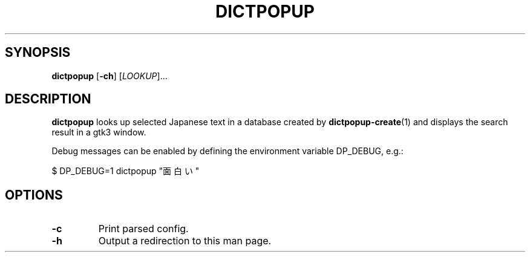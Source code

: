 .TH DICTPOPUP 1
.SH SYNOPSIS
.B dictpopup
[\fB\-ch\fR]
[\fILOOKUP\fR]...
.SH DESCRIPTION
.B dictpopup
looks up selected Japanese text in a database created by
.BR dictpopup\-create (1)
and displays the search result in a gtk3 window.
.sp
Debug messages can be enabled by defining the environment variable DP_DEBUG, e.g.:
.sp
.nf
    \&$ DP_DEBUG=1 dictpopup "面白い"
.fi
.SH OPTIONS
.TP
.BR \-c
Print parsed config.
.TP
.BR \-h
Output a redirection to this man page.

